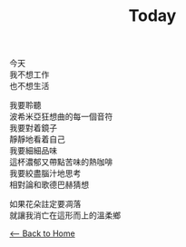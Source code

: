 #+OPTIONS: \n:t
#+TITLE: Today
今天
我不想工作
也不想生活

我要聆聽
波希米亞狂想曲的每一個音符
我要對着鏡子
靜靜地看着自己
我要細細品味
這杯濃郁又帶點苦味的熱咖啡
我要絞盡腦汁地思考
相對論和歌德巴赫猜想

如果花朵註定要凋落
就讓我消亡在這形而上的溫柔鄉

[[./index.org][<-- Back to Home]]
